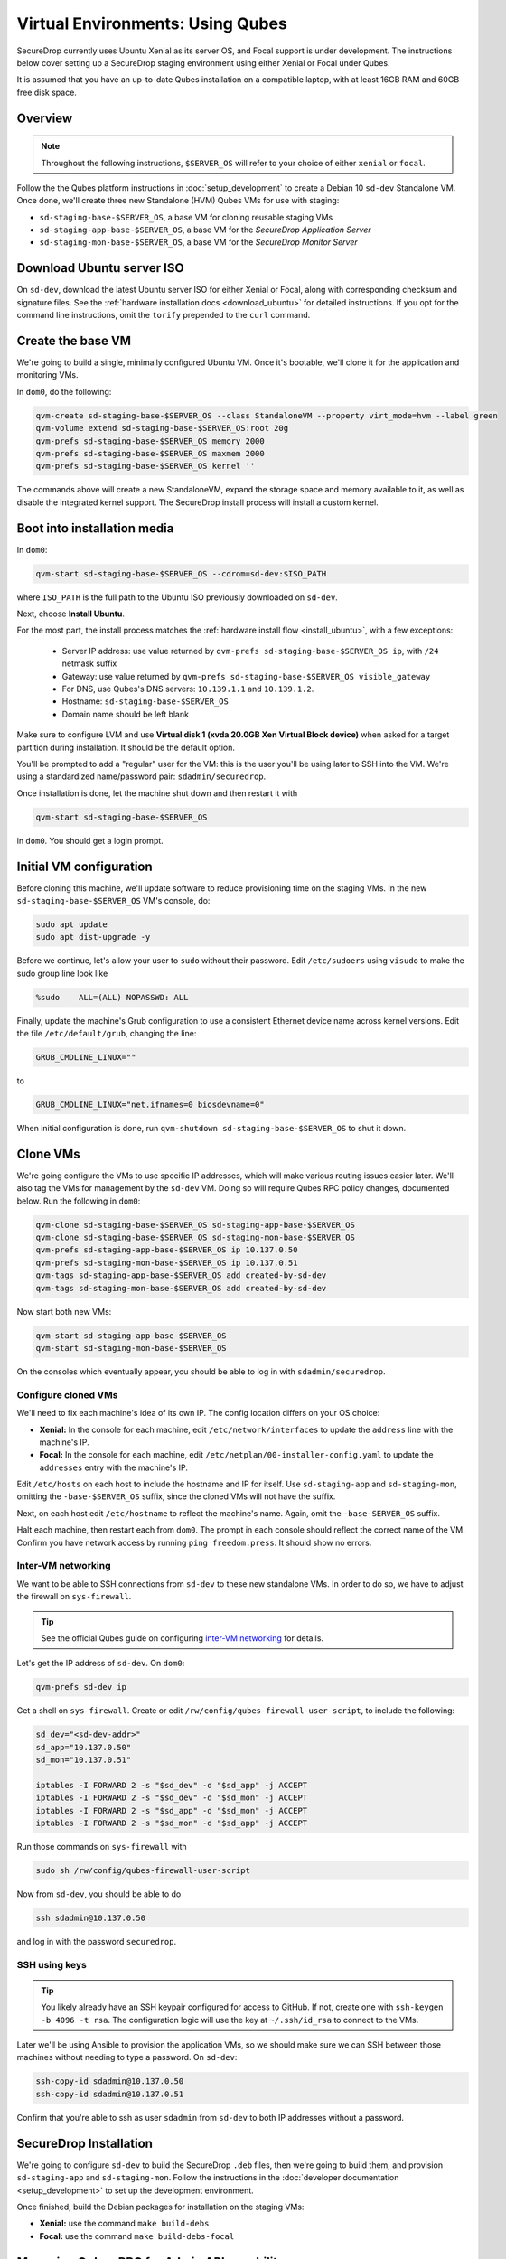 Virtual Environments: Using Qubes
=================================

SecureDrop currently uses Ubuntu Xenial as its server OS, and Focal support is under
development. The instructions below cover setting up a SecureDrop staging environment
using either Xenial or Focal under Qubes.

It is assumed that you have an up-to-date Qubes installation on a compatible
laptop, with at least 16GB RAM and 60GB free disk space.

Overview
--------
.. note:: Throughout the following instructions, ``$SERVER_OS`` will refer to your choice
  of either ``xenial`` or ``focal``.

Follow the the Qubes platform instructions in :doc:`setup_development`
to create a Debian 10 ``sd-dev`` Standalone VM. Once done, we'll create three new
Standalone (HVM) Qubes VMs for use with staging:

- ``sd-staging-base-$SERVER_OS``, a base VM for cloning reusable staging VMs
- ``sd-staging-app-base-$SERVER_OS``, a base VM for the *SecureDrop Application Server*
- ``sd-staging-mon-base-$SERVER_OS``, a base VM for the *SecureDrop Monitor Server*

Download Ubuntu server ISO
----------------------------

On ``sd-dev``, download the latest Ubuntu server ISO for either Xenial or Focal,
along with corresponding checksum and signature files. See the
:ref:`hardware installation docs <download_ubuntu>`
for detailed instructions. If you opt for the command line instructions, omit
the ``torify`` prepended to the ``curl`` command.

Create the base VM
------------------

We're going to build a single, minimally configured Ubuntu VM.
Once it's bootable, we'll clone it for the application and monitoring VMs.

In ``dom0``, do the following:

.. code:: sh

   qvm-create sd-staging-base-$SERVER_OS --class StandaloneVM --property virt_mode=hvm --label green
   qvm-volume extend sd-staging-base-$SERVER_OS:root 20g
   qvm-prefs sd-staging-base-$SERVER_OS memory 2000
   qvm-prefs sd-staging-base-$SERVER_OS maxmem 2000
   qvm-prefs sd-staging-base-$SERVER_OS kernel ''

The commands above will create a new StandaloneVM, expand the storage space
and memory available to it, as well as disable the integrated kernel support.
The SecureDrop install process will install a custom kernel.

Boot into installation media
----------------------------

In ``dom0``:

.. code:: sh

   qvm-start sd-staging-base-$SERVER_OS --cdrom=sd-dev:$ISO_PATH

where ``ISO_PATH`` is the full path to the Ubuntu ISO previously downloaded on ``sd-dev``.

Next, choose **Install Ubuntu**.

For the most part, the install process matches the
:ref:`hardware install flow <install_ubuntu>`, with a few exceptions:

  -  Server IP address: use value returned by ``qvm-prefs sd-staging-base-$SERVER_OS ip``,
     with ``/24`` netmask suffix
  -  Gateway: use value returned by ``qvm-prefs sd-staging-base-$SERVER_OS visible_gateway``
  -  For DNS, use Qubes's DNS servers: ``10.139.1.1`` and ``10.139.1.2``.
  -  Hostname: ``sd-staging-base-$SERVER_OS``
  -  Domain name should be left blank

Make sure to configure LVM and use **Virtual disk 1 (xvda 20.0GB Xen Virtual Block device)**
when asked for a target partition during installation. It should be the default option.

You'll be prompted to add a "regular" user for the VM: this is the user you'll be
using later to SSH into the VM. We're using a standardized name/password pair:
``sdadmin/securedrop``.

Once installation is done, let the machine shut down and then restart it with

.. code:: sh

   qvm-start sd-staging-base-$SERVER_OS

in ``dom0``. You should get a login prompt.

Initial VM configuration
------------------------

Before cloning this machine, we'll update software to reduce provisioning time
on the staging VMs. In the new ``sd-staging-base-$SERVER_OS`` VM's console, do:

.. code:: sh

   sudo apt update
   sudo apt dist-upgrade -y

Before we continue, let's allow your user to ``sudo`` without their password.
Edit ``/etc/sudoers`` using ``visudo`` to make the sudo group line look like

.. code:: sh

   %sudo    ALL=(ALL) NOPASSWD: ALL


Finally, update the machine's Grub configuration to use a consistent Ethernet device
name across kernel versions. Edit the file ``/etc/default/grub``, changing the line:

.. code:: sh

   GRUB_CMDLINE_LINUX=""

to

.. code:: sh

   GRUB_CMDLINE_LINUX="net.ifnames=0 biosdevname=0"

When initial configuration is done, run ``qvm-shutdown sd-staging-base-$SERVER_OS`` to shut it down.

Clone VMs
---------

We're going configure the VMs to use specific IP addresses, which will make
various routing issues easier later. We'll also tag the VMs for management
by the ``sd-dev`` VM. Doing so will require Qubes RPC policy changes,
documented below. Run the following in ``dom0``:

.. code:: sh

   qvm-clone sd-staging-base-$SERVER_OS sd-staging-app-base-$SERVER_OS
   qvm-clone sd-staging-base-$SERVER_OS sd-staging-mon-base-$SERVER_OS
   qvm-prefs sd-staging-app-base-$SERVER_OS ip 10.137.0.50
   qvm-prefs sd-staging-mon-base-$SERVER_OS ip 10.137.0.51
   qvm-tags sd-staging-app-base-$SERVER_OS add created-by-sd-dev
   qvm-tags sd-staging-mon-base-$SERVER_OS add created-by-sd-dev

Now start both new VMs:

.. code:: sh

   qvm-start sd-staging-app-base-$SERVER_OS
   qvm-start sd-staging-mon-base-$SERVER_OS

On the consoles which eventually appear, you should be able to log in with
``sdadmin/securedrop``.

Configure cloned VMs
~~~~~~~~~~~~~~~~~~~~

We'll need to fix each machine's idea of its own IP. The config location differs
on your OS choice:

- **Xenial:** In the console for each machine, edit ``/etc/network/interfaces`` to update the ``address`` line with the machine's IP.
- **Focal:** In the console for each machine, edit ``/etc/netplan/00-installer-config.yaml`` to update the ``addresses`` entry with the machine's IP.

Edit ``/etc/hosts`` on each host to include the hostname and IP for itself.
Use ``sd-staging-app`` and ``sd-staging-mon``, omitting the ``-base-$SERVER_OS`` suffix, since the cloned VMs
will not have the suffix.

Next, on each host edit ``/etc/hostname`` to reflect the machine's name.
Again, omit the ``-base-SERVER_OS`` suffix.

Halt each machine, then restart each from ``dom0``. The prompt in each console
should reflect the correct name of the VM. Confirm you have network access by
running ``ping freedom.press``. It should show no errors.

Inter-VM networking
~~~~~~~~~~~~~~~~~~~

We want to be able to SSH connections from ``sd-dev`` to these new standalone VMs.
In order to do so, we have to adjust the firewall on ``sys-firewall``.

.. tip::

   See the official Qubes guide on configuring `inter-VM networking`_ for details.

.. _`inter-VM networking`: https://www.qubes-os.org/doc/firewall/#enabling-networking-between-two-qubes

Let's get the IP address of ``sd-dev``. On ``dom0``:

.. code:: sh

   qvm-prefs sd-dev ip

Get a shell on ``sys-firewall``. Create or edit
``/rw/config/qubes-firewall-user-script``, to include the following:

.. code:: sh

   sd_dev="<sd-dev-addr>"
   sd_app="10.137.0.50"
   sd_mon="10.137.0.51"

   iptables -I FORWARD 2 -s "$sd_dev" -d "$sd_app" -j ACCEPT
   iptables -I FORWARD 2 -s "$sd_dev" -d "$sd_mon" -j ACCEPT
   iptables -I FORWARD 2 -s "$sd_app" -d "$sd_mon" -j ACCEPT
   iptables -I FORWARD 2 -s "$sd_mon" -d "$sd_app" -j ACCEPT

Run those commands on ``sys-firewall`` with

.. code:: sh

   sudo sh /rw/config/qubes-firewall-user-script

Now from ``sd-dev``, you should be able to do

.. code:: sh

   ssh sdadmin@10.137.0.50

and log in with the password ``securedrop``.

SSH using keys
~~~~~~~~~~~~~~

.. tip::
   You likely already have an SSH keypair configured for access to GitHub.
   If not, create one with ``ssh-keygen -b 4096 -t rsa``. The configuration
   logic will use the key at ``~/.ssh/id_rsa`` to connect to the VMs.

Later we'll be using Ansible to provision the application VMs, so we should
make sure we can SSH between those machines without needing to type
a password. On ``sd-dev``:

.. code:: sh

   ssh-copy-id sdadmin@10.137.0.50
   ssh-copy-id sdadmin@10.137.0.51

Confirm that you're able to ssh as user ``sdadmin`` from ``sd-dev`` to both IP
addresses without a password.

SecureDrop Installation
-----------------------

We're going to configure ``sd-dev`` to build the SecureDrop ``.deb`` files,
then we're going to build them, and provision ``sd-staging-app`` and ``sd-staging-mon``.
Follow the instructions in the :doc:`developer documentation <setup_development>`
to set up the development environment.

Once finished, build the Debian packages for installation on the staging VMs:

- **Xenial:** use the command ``make build-debs``
- **Focal:** use the command ``make build-debs-focal``

Managing Qubes RPC for Admin API capability
-------------------------------------------

We're going to be running Qubes management commands on ``sd-dev``,
which requires some additional software. Install it with

.. code::  sh

    sudo apt install qubes-core-admin-client

You'll need to grant the ``sd-dev`` VM the ability to create other VMs,
by editing the Qubes RPC policies in ``dom0``. Here is an example of a
permissive policy, sufficient to grant ``sd-dev`` management capabilities
over VMs it creates:

.. todo::

   Reduce these grants to the bare minimum necessary. We can likely
   pare them down to a single grant, preferably with tags-based control.

.. code:: sh

   /etc/qubes-rpc/policy/include/admin-local-rwx:
     sd-dev @tag:created-by-sd-dev allow,target=@adminvm

   /etc/qubes-rpc/policy/include/admin-global-rwx:
     sd-dev @adminvm allow,target=@adminvm
     sd-dev @tag:created-by-sd-dev allow,target=@adminvm

.. tip::

   See the Qubes documentation for details on leveraging the `Admin API`_.

.. _`Admin API`: https://www.qubes-os.org/doc/admin-api/

Creating staging instance
-------------------------

After creating the StandaloneVMs as described above:

* ``sd-dev``
* ``sd-staging-base-$SERVER_OS``
* ``sd-staging-app-base-$SERVER_OS``
* ``sd-staging-mon-base-$SERVER_OS``

And after building the SecureDrop .debs, we can finally provision the staging
environment:

- **Xenial:** run the command ``make staging``
- **Focal:** run the command ``make staging-focal``

The commands invoke the appropriate Molecule scenario for your choice of ``$SERVER_OS``.
You can also run constituent Molecule actions directly, rather than using
the Makefile target:

.. code:: sh

   molecule create -s qubes-staging-$SERVER_OS
   molecule converge -s qubes-staging-#SERVER_OS
   molecule test -s qubes-staging-$SERVER_OS

.. note:: If a **[dom0] Operation execution** dialog is displayed asking you to
   allow an ``admin.vm.device.mic.List`` operation, click  **Cancel**. This operation
   is not required to set up the staging environment.

That's it. You should now have a running, configured SecureDrop staging instance
running on your Qubes machine. For day-to-day operation, you should run
``sd-dev`` in order to make code changes, and use the Molecule commands above
to provision staging VMs on-demand. To remove the staging instance, use the Molecule command:

.. code:: sh

   molecule destroy -s qubes-staging-$SERVER_OS

Accessing the Journalist Interface (Staging) in Whonix-based VMs
----------------------------------------------------------------
.. warning::
   These instructions are only appropriate for a staging setup and should not be
   used to access a production instance of SecureDrop.

To access the *Source* and *Journalist Interfaces* (staging) in a Debian- or
Fedora-based VM, follow the instructions :doc:`here <virtual_environments>`.

To use a Whonix-based VM, the following steps are required to configure access
to the *Journalist Interface* (staging).

In ``sd-dev``
~~~~~~~~~~~~~

You will have to copy the ``app-journalist.auth_private`` file (located in 
your ``sd-dev`` VM in ``${SECUREDROP_HOME}/install_files/ansible_base`` and 
generated after a successful staging build) into your Whonix gateway 
VM. On standard Qubes installations this VM is called ``sys-whonix``.

To do this, in an ``sd-dev`` terminal, run the command:

.. code:: sh
   
   qvm-copy ${SECUREDROP_HOME})/install_files/ansible_base/app-journalist.auth_private

and select ``sys-whonix`` in the resulting permissions dialog. 

In the Whonix Gateway
~~~~~~~~~~~~~~~~~~~~~

Open a terminal in ``sys-whonix`` and create a directory with appropriate 
ownership and permissions, then move your credential file there:

.. code:: sh

   sudo mkdir -p /var/lib/tor/onion_auth
   sudo mv ~/QubesIncoming/sd-dev/app-journalist.auth_private /var/lib/tor/onion_auth
   sudo chown --recursive debian-tor:debian-tor /var/lib/tor/onion_auth

Next, edit the Tor configuration so it recognizes the directory 
containing your credentials:

.. code:: sh

   sudo vi /usr/local/etc/torrc.d/50_user.conf

In this file, enter the following:

.. code:: sh

   ClientOnionAuthDir /var/lib/tor/onion_auth

Save and close the file. Finally, reload Tor by clicking
**Qubes Application Menu > sys-whonix > Reload Tor**

At this point, you should be able to access the *Journalist Interface*
(staging) in a Whonix VM that uses ``sys-whonix`` as its gateway.

Note that you will have to replace the ``app-journalist.auth_private`` file
and reload Tor on the Whonix gateway every time you rebuild the staging environment.

Switching between Xenial and Focal
----------------------------------

Both environments may be set up on your Qubes workstation, but they cannot be run
simultaneously. To switch between them:

- Use the appropriate ``molecule destroy`` command to bring down the active environment.
- Remove SSH known host entries for the servers with the commands:

  .. code:: sh

    ssh-keygen -f "/home/user/.ssh/known_hosts" -R "10.137.0.50"
    ssh-keygen -f "/home/user/.ssh/known_hosts" -R "10.137.0.51"


- Build environment-specific packages first if necessary with ``make build-debs``
  or ``make build-debs-focal``.
- Run ``make staging`` or ``make staging-focal`` as appropriate.
